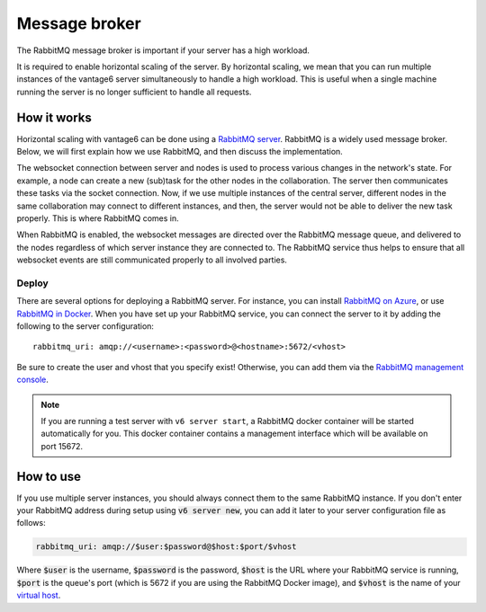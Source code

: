 Message broker
========

The RabbitMQ message broker is important if your server has a high workload.

It is required to enable horizontal scaling of the server.
By horizontal scaling, we mean that you can run multiple instances of the
vantage6 server simultaneously to handle a high workload. This is useful when a
single machine running the server is no longer sufficient to handle all
requests.

How it works
~~~~~~~~~~~~

Horizontal scaling with vantage6 can be done using a
`RabbitMQ server <https://https://www.rabbitmq.com/>`_. RabbitMQ is a widely
used message broker. Below, we will first explain how we use RabbitMQ, and
then discuss the implementation.

The websocket connection between server and nodes is used to process various
changes in the network's state. For example, a node can create a new (sub)task
for the other nodes in the collaboration. The server then communicates these
tasks via the socket connection. Now, if we use multiple instances of the
central server, different nodes in the same collaboration may connect to
different instances, and then, the server would not be able to deliver the new
task properly. This is where RabbitMQ comes in.

When RabbitMQ is enabled, the websocket messages are directed over the RabbitMQ
message queue, and delivered to the nodes regardless of which server instance
they are connected to. The RabbitMQ service thus helps to ensure that all
websocket events are still communicated properly to all involved parties.

Deploy
++++++

.. TODO v5+ I guess this should be updated to how it works in k8s
There are several options for deploying a RabbitMQ server.
For instance, you can install `RabbitMQ on Azure <https://www.golinuxcloud.com/install-rabbitmq-on-azure>`_,
or use `RabbitMQ in Docker <https://hub.docker.com/_/rabbitmq>`__. When
you have set up your RabbitMQ service, you can connect the server to it
by adding the following to the server configuration:

::

   rabbitmq_uri: amqp://<username>:<password>@<hostname>:5672/<vhost>

Be sure to create the user and vhost that you specify exist! Otherwise,
you can add them via the `RabbitMQ management
console <https://www.cloudamqp.com/blog/part3-rabbitmq-for-beginners_the-management-interface.html>`__.

.. TODO v5+ check if the stuff below is still valid
.. note::

   If you are running a test server with ``v6 server start``, a RabbitMQ docker
   container will be started automatically for you. This docker container contains
   a management interface which will be available on port 15672.

How to use
~~~~~~~~~~

If you use multiple server instances, you should always connect them to the same
RabbitMQ instance. If you don't enter your RabbitMQ address during setup using
:code:`v6 server new`, you can add it later to your server configuration file as
follows:

.. code:: yaml

  rabbitmq_uri: amqp://$user:$password@$host:$port/$vhost

Where :code:`$user` is the username, :code:`$password` is the password,
:code:`$host` is the URL where your RabbitMQ service is running, :code:`$port` is
the queue's port (which is 5672 if you are using the RabbitMQ Docker image), and
:code:`$vhost` is the name of your `virtual host <https://www.rabbitmq.com/vhosts.html>`_.

